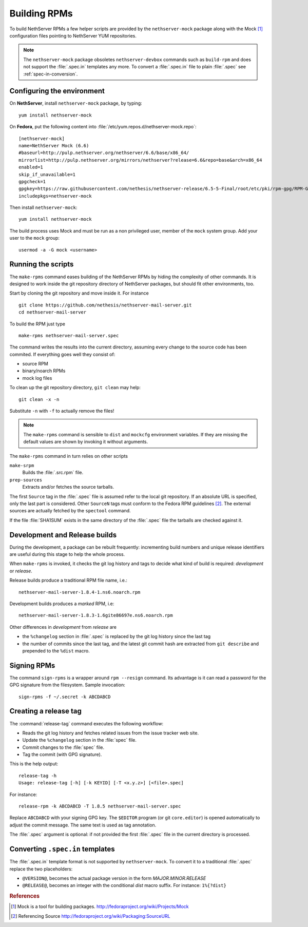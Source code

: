 .. index::
   pair: Build; RPM
   single: Mock

.. _buildrpm-section:

=============
Building RPMs
=============

To build NethServer RPMs a few helper scripts are provided by the
``nethserver-mock`` package along with the Mock [#Mock]_ configuration
files pointing to NethServer YUM repositories.

.. note::

  The ``nethserver-mock`` package obsoletes ``nethserver-devbox``
  commands such as ``build-rpm`` and does not support the
  :file:`.spec.in` templates any more. To convert a :file:`.spec.in`
  file to plain :file:`.spec` see :ref:`spec-in-conversion`.

.. _rpm_prepare_env:

Configuring the environment
===========================

On **NethServer**, install ``nethserver-mock`` package, by typing: ::

  yum install nethserver-mock

On **Fedora**, put the following content into :file:`/etc/yum.repos.d/nethserver-mock.repo`: ::

    [nethserver-mock]
    name=NethServer Mock (6.6)
    #baseurl=http://pulp.nethserver.org/nethserver/6.6/base/x86_64/
    mirrorlist=http://pulp.nethserver.org/mirrors/nethserver?release=6.6&repo=base&arch=x86_64
    enabled=1
    skip_if_unavailable=1
    gpgcheck=1
    gpgkey=https://raw.githubusercontent.com/nethesis/nethserver-release/6.5-5-Final/root/etc/pki/rpm-gpg/RPM-GPG-KEY-NethServer-6
    includepkgs=nethserver-mock

Then install ``nethserver-mock``: ::

  yum install nethserver-mock

The build process uses Mock and must be run as a non privileged user,
member of the ``mock`` system group.  Add your user to the ``mock``
group: ::

  usermod -a -G mock <username>
  

Running the scripts
===================

The ``make-rpms`` command eases building of the NethServer RPMs by
hiding the complexity of other commands.  It is designed to work
inside the git repository directory of NethServer packages, but should
fit other environments, too.

Start by cloning the git repository and move inside it. For instance ::

  git clone https://github.com/nethesis/nethserver-mail-server.git
  cd nethserver-mail-server

To build the RPM just type ::

  make-rpms nethserver-mail-server.spec

The command writes the results into the current directory, assuming
every change to the source code has been commited. If everything goes
well they consist of:

* source RPM
* binary/noarch RPMs
* mock log files

To clean up the git repository directory, ``git clean`` may help: ::

  git clean -x -n

Substitute ``-n`` with ``-f`` to actually remove the files!
  
.. note::

   The ``make-rpms`` command is sensible to ``dist`` and ``mockcfg``
   environment variables.  If they are missing the default values are
   shown by invoking it without arguments.
  
The ``make-rpms`` command in turn relies on other scripts

``make-srpm``
  Builds the :file:`.src.rpm` file.
  
``prep-sources``
  Extracts and/or fetches the source tarballs.

The first ``Source`` tag in the :file:`.spec` file is assumed refer to
the local git repository.  If an absolute URL is specified, only the
last part is considered. Other ``SourceN`` tags must conform to the
Fedora RPM guidelines [#FedoraPG]_. The external sources are actually
fetched by the ``spectool`` command.

If the file :file:`SHA1SUM` exists in the same directory of the
:file:`.spec` file the tarballs are checked against it.

      
Development and Release builds
==============================

During the development, a package can be rebuilt frequently:
incrementing build numbers and unique release identifiers are useful
during this stage to help the whole process.

When ``make-rpms`` is invoked, it checks the git log history and tags
to decide what kind of build is required: *development* or *release*.

Release builds produce a traditional RPM file name, i.e.: ::

  nethserver-mail-server-1.8.4-1.ns6.noarch.rpm 

Development builds produces a *marked* RPM, i.e: ::

  nethserver-mail-server-1.8.3-1.6gite86697e.ns6.noarch.rpm

Other differences in *development* from *release* are

* the ``%changelog`` section in :file:`.spec` is replaced by the git
  log history since the last tag
  
* the number of commits since the last tag, and the latest git commit
  hash are extracted from ``git describe`` and prepended to the
  ``%dist`` macro.

.. index::
   pair: Sign; RPM
  
Signing RPMs
============

The command ``sign-rpms`` is a wrapper around ``rpm --resign``
command.  Its advantage is it can read a password for the GPG
signature from the filesystem. Sample invocation::

   sign-rpms -f ~/.secret -k ABCDABCD


Creating a release tag
======================

The :command:`release-tag` command executes the following workflow:

* Reads the git log history and fetches related issues from the issue
  tracker web site.
* Update the ``%changelog`` section in the :file:`spec` file.
* Commit changes to the :file:`spec` file.
* Tag the commit (with GPG signature).

This is the help output::

  release-tag -h
  Usage: release-tag [-h] [-k KEYID] [-T <x.y.z>] [<file>.spec]

For instance: ::

  release-rpm -k ABCDABCD -T 1.8.5 nethserver-mail-server.spec

Replace ``ABCDABCD`` with your signing GPG key. The ``$EDITOR``
program (or git ``core.editor``) is opened automatically to adjust the
commit message. The same text is used as tag annotation.

The :file:`.spec` argument is optional: if not provided the first
:file:`.spec` file in the current directory is processed.

.. _spec-in-conversion:

Converting ``.spec.in`` templates
=================================

The :file:`.spec.in` template format is not supported by
``nethserver-mock``. To convert it to a traditional :file:`.spec`
replace the two placeholders:

* ``@VERSION@``, becomes the actual package version in the form
  *MAJOR.MINOR.RELEASE*
* ``@RELEASE@``, becomes an integer with the conditional *dist*
  macro suffix. For instance: ``1%{?dist}``

.. rubric:: References

.. [#Mock] Mock is a tool for building packages. http://fedoraproject.org/wiki/Projects/Mock
.. [#FedoraPG] Referencing Source http://fedoraproject.org/wiki/Packaging:SourceURL
